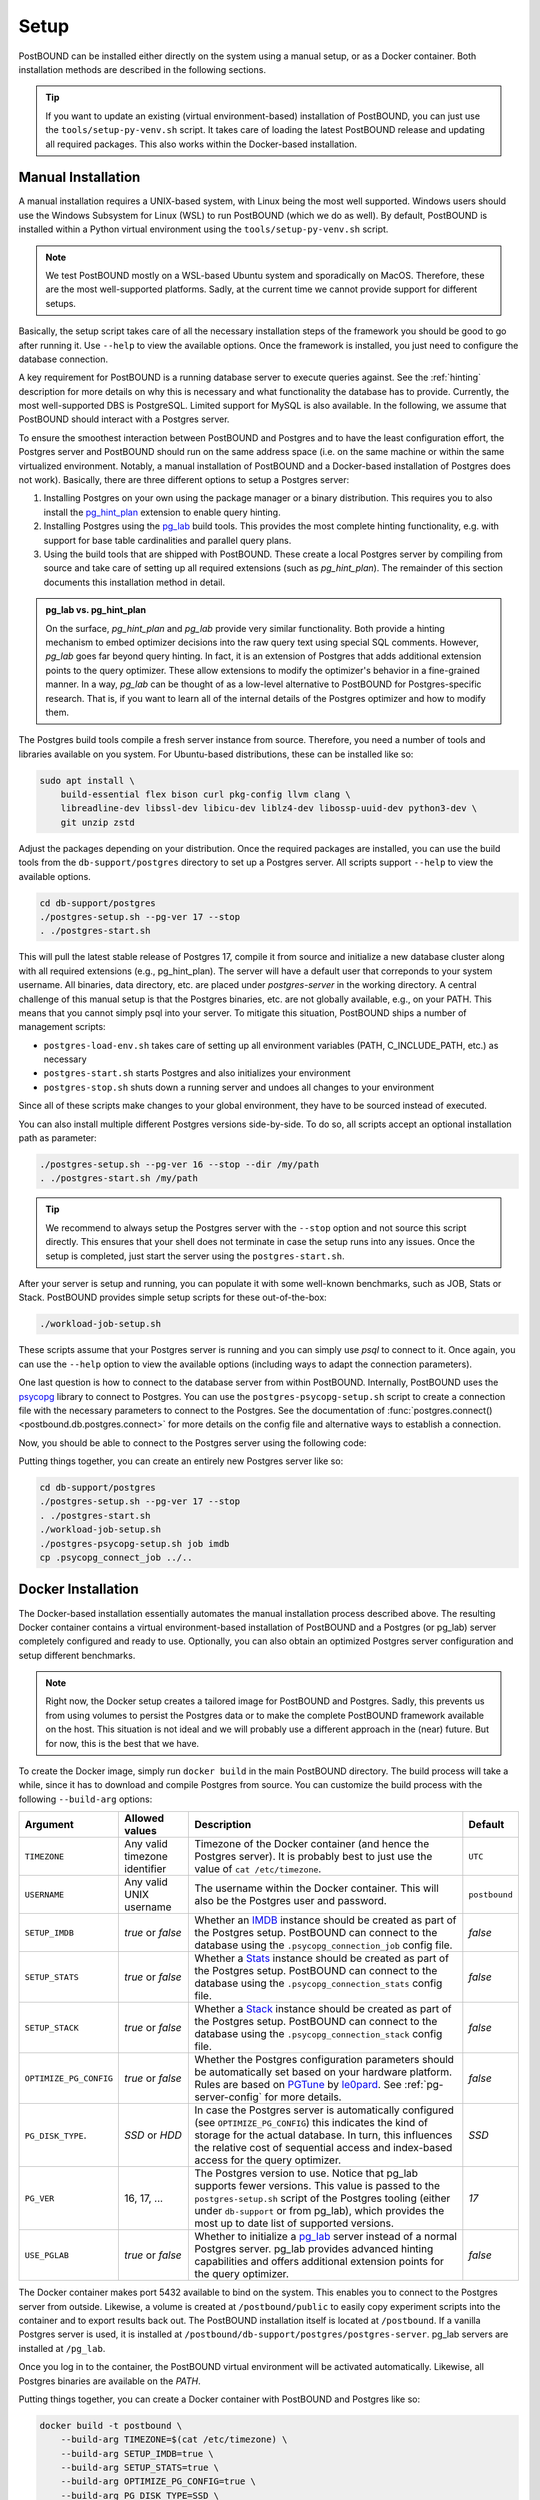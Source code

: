 Setup
=====

PostBOUND can be installed either directly on the system using a manual setup, or as a Docker container.
Both installation methods are described in the following sections.

.. tip::

    If you want to update an existing (virtual environment-based) installation of PostBOUND, you can just
    use the ``tools/setup-py-venv.sh`` script. It takes care of loading the latest PostBOUND release and
    updating all required packages. This also works within the Docker-based installation.


Manual Installation
-------------------

A manual installation requires a UNIX-based system, with Linux being the most well supported.
Windows users should use the Windows Subsystem for Linux (WSL) to run PostBOUND (which we do as well).
By default, PostBOUND is installed within a Python virtual environment using the ``tools/setup-py-venv.sh`` script.

.. note::

    We test PostBOUND mostly on a WSL-based Ubuntu system and sporadically on MacOS.
    Therefore, these are the most well-supported platforms.
    Sadly, at the current time we cannot provide support for different setups.

Basically, the setup script takes care of all the necessary installation steps of the framework you should be good to go
after running it. Use ``--help`` to view the available options.
Once the framework is installed, you just need to configure the database connection.

A key requirement for PostBOUND is a running database server to execute queries against.
See the :ref:`hinting` description for more details on why this is necessary and what  functionality the database has to
provide.
Currently, the most well-supported DBS is PostgreSQL.
Limited support for MySQL is also available.
In the following, we assume that PostBOUND should interact with a Postgres server.

To ensure the smoothest interaction between PostBOUND and Postgres and to have the least configuration effort, the Postgres
server and PostBOUND should run on the same address space (i.e. on the same machine or within the same virtualized
environment. Notably, a manual installation of PostBOUND and a Docker-based installation of Postgres does not work).
Basically, there are three different options to setup a Postgres server:

1. Installing Postgres on your own using the package manager or a binary distribution. This requires you to also install
   the `pg_hint_plan <https://github.com/ossc-db/pg_hint_plan>`__ extension to enable query hinting.
2. Installing Postgres using the `pg_lab <https://github.com/rbergm/pg_lab>`__ build tools. This provides the most complete
   hinting functionality, e.g. with support for base table cardinalities and parallel query plans.
3. Using the build tools that are shipped with PostBOUND. These create a local Postgres server by compiling from source and
   take care of setting up all required extensions (such as *pg_hint_plan*). The remainder of this section documents this
   installation method in detail.

.. admonition:: pg_lab vs. pg_hint_plan

    On the surface, *pg_hint_plan* and *pg_lab* provide very similar functionality.
    Both provide a hinting mechanism to embed optimizer decisions into the raw query text using special SQL comments.
    However, *pg_lab* goes far beyond query hinting.
    In fact, it is an extension of Postgres that adds additional extension points to the query optimizer.
    These allow extensions to modify the optimizer's behavior in a fine-grained manner.
    In a way, *pg_lab* can be thought of as a low-level alternative to PostBOUND for Postgres-specific research.
    That is, if you want to learn all of the internal details of the Postgres optimizer and how to modify them.

The Postgres build tools compile a fresh server instance from source.
Therefore, you need a number of tools and libraries available on you system.
For Ubuntu-based distributions, these can be installed like so:

.. code-block:: bash

    sudo apt install \
        build-essential flex bison curl pkg-config llvm clang \
        libreadline-dev libssl-dev libicu-dev liblz4-dev libossp-uuid-dev python3-dev \
        git unzip zstd

Adjust the packages depending on your distribution.
Once the required packages are installed, you can use the build tools from the ``db-support/postgres`` directory to set up
a Postgres server.
All scripts support ``--help`` to view the available options.

.. code-block:: bash

    cd db-support/postgres
    ./postgres-setup.sh --pg-ver 17 --stop
    . ./postgres-start.sh

This will pull the latest stable release of Postgres 17, compile it from source and initialize a new database cluster along
with all required extensions (e.g., pg_hint_plan).
The server will have a default user that correponds to your system username.
All binaries, data directory, etc. are placed under *postgres-server* in the working directory.
A central challenge of this manual setup is that the Postgres binaries, etc. are not globally available, e.g., on your
PATH.
This means that you cannot simply psql into your server.
To mitigate this situation, PostBOUND ships a number of management scripts:

- ``postgres-load-env.sh`` takes care of setting up all environment variables (PATH, C_INCLUDE_PATH, etc.) as necessary
- ``postgres-start.sh`` starts Postgres and also initializes your environment
- ``postgres-stop.sh`` shuts down a running server and undoes all changes to your environment

Since all of these scripts make changes to your global environment, they have to be sourced instead of executed.

You can also install multiple different Postgres versions side-by-side.
To do so, all scripts accept an optional installation path as parameter:

.. code-block:: bash

    ./postgres-setup.sh --pg-ver 16 --stop --dir /my/path
    . ./postgres-start.sh /my/path

.. tip::

    We recommend to always setup the Postgres server with the ``--stop`` option and not source this script directly.
    This ensures that your shell does not terminate in case the setup runs into any issues.
    Once the setup is completed, just start the server using the ``postgres-start.sh``.

After your server is setup and running, you can populate it with some well-known benchmarks, such as JOB, Stats or Stack.
PostBOUND provides simple setup scripts for these out-of-the-box:

.. code-block:: bash

    ./workload-job-setup.sh

These scripts assume that your Postgres server is running and you can simply use *psql* to connect to it.
Once again, you can use the ``--help`` option to view the available options (including ways to adapt the connection
parameters).

One last question is how to connect to the database server from within PostBOUND.
Internally, PostBOUND uses the `psycopg <https://www.psycopg.org/>`__ library to connect to Postgres.
You can use the ``postgres-psycopg-setup.sh`` script to create a connection file with the necessary parameters to connect
to the Postgres.
See the documentation of :func:`postgres.connect() <postbound.db.postgres.connect>` for more details on the config file
and alternative ways to establish a connection.

Now, you should be able to connect to the Postgres server using the following code:

.. ipython:: python

    import postbound as pb
    pg_instance = pb.postgres.connect(config_file=".psycopg_connection")
    pg_instance

Putting things together, you can create an entirely new Postgres server like so:

.. code-block:: bash

    cd db-support/postgres
    ./postgres-setup.sh --pg-ver 17 --stop
    . ./postgres-start.sh
    ./workload-job-setup.sh
    ./postgres-psycopg-setup.sh job imdb
    cp .psycopg_connect_job ../..


Docker Installation
-------------------

The Docker-based installation essentially automates the manual installation process described above.
The resulting Docker container contains a virtual environment-based installation of PostBOUND and a Postgres (or pg_lab)
server completely configured and ready to use.
Optionally, you can also obtain an optimized Postgres server configuration and setup different benchmarks.

.. note::

    Right now, the Docker setup creates a tailored image for PostBOUND and Postgres.
    Sadly, this prevents us from using volumes to persist the Postgres data or to make the complete PostBOUND framework
    available on the host.
    This situation is not ideal and we will probably use a different approach in the (near) future.
    But for now, this is the best that we have.

To create the Docker image, simply run ``docker build`` in the main PostBOUND directory.
The build process will take a while, since it has to download and compile Postgres from source.
You can customize the build process with the following ``--build-arg`` options:

+------------------------+-------------------------------+------------------------------------------------------------------------------------------------------------------------------------------------------------------------------------------------------------------------------------------------------------------------+---------------+
| Argument               | Allowed values                | Description                                                                                                                                                                                                                                                            | Default       |
+========================+===============================+========================================================================================================================================================================================================================================================================+===============+
| ``TIMEZONE``           | Any valid timezone identifier | Timezone of the Docker container (and hence the Postgres server). It is probably best to just use the value of ``cat /etc/timezone``.                                                                                                                                  | ``UTC``       |
+------------------------+-------------------------------+------------------------------------------------------------------------------------------------------------------------------------------------------------------------------------------------------------------------------------------------------------------------+---------------+
| ``USERNAME``           | Any valid UNIX username       | The username within the Docker container. This will also be the Postgres user and password.                                                                                                                                                                            | ``postbound`` |
+------------------------+-------------------------------+------------------------------------------------------------------------------------------------------------------------------------------------------------------------------------------------------------------------------------------------------------------------+---------------+
| ``SETUP_IMDB``         | *true* or *false*             | Whether an `IMDB <https://doi.org/10.14778/2850583.2850594>`__ instance should be created as part of the Postgres setup. PostBOUND can connect to the database using the ``.psycopg_connection_job`` config file.                                                      | *false*       |
+------------------------+-------------------------------+------------------------------------------------------------------------------------------------------------------------------------------------------------------------------------------------------------------------------------------------------------------------+---------------+
| ``SETUP_STATS``        | *true* or *false*             | Whether a `Stats <https://doi.org/10.14778/3503585.3503586>`__ instance should be created as part of the Postgres setup. PostBOUND can connect to the database using the ``.psycopg_connection_stats`` config file.                                                    | *false*       |
+------------------------+-------------------------------+------------------------------------------------------------------------------------------------------------------------------------------------------------------------------------------------------------------------------------------------------------------------+---------------+
| ``SETUP_STACK``        | *true* or *false*             | Whether a `Stack <https://doi.org/10.1145/3448016.3452838>`__ instance should be created as part of the Postgres setup. PostBOUND can connect to the database using the ``.psycopg_connection_stack`` config file.                                                     | *false*       |
+------------------------+-------------------------------+------------------------------------------------------------------------------------------------------------------------------------------------------------------------------------------------------------------------------------------------------------------------+---------------+
| ``OPTIMIZE_PG_CONFIG`` | *true* or *false*             | Whether the Postgres configuration parameters should be automatically set based on your hardware platform. Rules are based on `PGTune <https://pgtune.leopard.in.ua/>`__ by `le0pard <https://github.com/le0pard>`__. See :ref:`pg-server-config` for more details.    | *false*       |
+------------------------+-------------------------------+------------------------------------------------------------------------------------------------------------------------------------------------------------------------------------------------------------------------------------------------------------------------+---------------+
| ``PG_DISK_TYPE``.      | *SSD* or *HDD*                | In case the Postgres server is automatically configured (see ``OPTIMIZE_PG_CONFIG``) this indicates the kind of storage for the actual database. In turn, this influences the relative cost of sequential access and index-based access for the query optimizer.       | *SSD*         |
+------------------------+-------------------------------+------------------------------------------------------------------------------------------------------------------------------------------------------------------------------------------------------------------------------------------------------------------------+---------------+
| ``PG_VER``             | 16, 17, ...                   | The Postgres version to use. Notice that pg_lab supports fewer versions. This value is passed to the ``postgres-setup.sh`` script of the Postgres tooling (either under ``db-support`` or from pg_lab), which provides the most up to date list of supported versions. | *17*          |
+------------------------+-------------------------------+------------------------------------------------------------------------------------------------------------------------------------------------------------------------------------------------------------------------------------------------------------------------+---------------+
| ``USE_PGLAB``          | *true* or *false*             | Whether to initialize a `pg_lab <https://github.com/rbergm/pg_lab>`__ server instead of a normal Postgres server. pg_lab provides advanced hinting capabilities and offers additional extension points for the query optimizer.                                        | *false*       |
+------------------------+-------------------------------+------------------------------------------------------------------------------------------------------------------------------------------------------------------------------------------------------------------------------------------------------------------------+---------------+

The Docker container makes port 5432 available to bind on the system.
This enables you to connect to the Postgres server from outside.
Likewise, a volume is created at ``/postbound/public`` to easily copy experiment scripts into the container and to export
results back out.
The PostBOUND installation itself is located at ``/postbound``.
If a vanilla Postgres server is used, it is installed at ``/postbound/db-support/postgres/postgres-server``.
pg_lab servers are installed at ``/pg_lab``.

Once you log in to the container, the PostBOUND virtual environment will be activated automatically.
Likewise, all Postgres binaries are available on the *PATH*.

Putting things together, you can create a Docker container with PostBOUND and Postgres like so:

.. code-block:: bash

    docker build -t postbound \
        --build-arg TIMEZONE=$(cat /etc/timezone) \
        --build-arg SETUP_IMDB=true \
        --build-arg SETUP_STATS=true \
        --build-arg OPTIMIZE_PG_CONFIG=true \
        --build-arg PG_DISK_TYPE=SSD \
        --build-arg PG_VER=17 \
        --build-arg USE_PGLAB=true \
        .

    docker run -dt \
        --shm-size 4G \
        --name postbound \
        --volume $PWD/postbound-docker:/postbound/public \
        --publish 5432:5432 \
        postbound

    docker exec -it postbound /bin/bash

.. tip::

    Building the Docker image will take a while.
    This is expected and nothing to worry about.
    The build process involves downloading and compiling Postgres from source, as well as optionally setting up the
    databases for JOB, Stats and the like (which also includes downloading and importing them).
